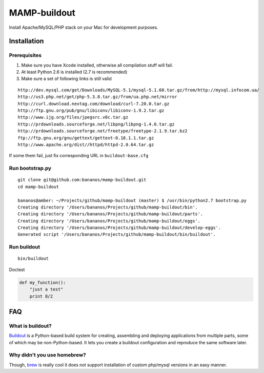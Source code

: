=================
MAMP-buildout
=================
Install Apache/MySQL/PHP stack on your Mac for development purposes.



Installation
==============

Prerequisites
--------------
1) Make sure you have Xcode installed, otherwise all compilation stuff will fail.
2) At least Python 2.6 is installed (2.7 is recommended)
3) Make sure a set of following links is still valid

::

   http://dev.mysql.com/get/Downloads/MySQL-5.1/mysql-5.1.60.tar.gz/from/http://mysql.infocom.ua/
   http://us3.php.net/get/php-5.3.8.tar.gz/from/ua.php.net/mirror
   http://curl.download.nextag.com/download/curl-7.20.0.tar.gz
   http://ftp.gnu.org/pub/gnu/libiconv/libiconv-1.9.2.tar.gz
   http://www.ijg.org/files/jpegsrc.v8c.tar.gz
   http://prdownloads.sourceforge.net/libpng/libpng-1.4.0.tar.gz
   http://prdownloads.sourceforge.net/freetype/freetype-2.1.9.tar.bz2
   ftp://ftp.gnu.org/gnu/gettext/gettext-0.18.1.1.tar.gz
   http://www.apache.org/dist//httpd/httpd-2.0.64.tar.gz


If some them fail, just fix corresponding URL in ``buildout-base.cfg``   


Run bootstrap.py
-----------------
::

   git clone git@github.com:bananos/mamp-buildout.git
   cd mamp-buildout

   bananos@amber: ~/Projects/github/mamp-buildout (master) $ /usr/bin/python2.7 bootstrap.py 
   Creating directory '/Users/bananos/Projects/github/mamp-buildout/bin'.
   Creating directory '/Users/bananos/Projects/github/mamp-buildout/parts'.
   Creating directory '/Users/bananos/Projects/github/mamp-buildout/eggs'.
   Creating directory '/Users/bananos/Projects/github/mamp-buildout/develop-eggs'.
   Generated script '/Users/bananos/Projects/github/mamp-buildout/bin/buildout'.


Run buildout
------------

::

   bin/buildout




Doctest


.. code:: python

 def my_function():
     "just a test"
     print 8/2



FAQ
======


What is buildout?
------------------
`Buildout <http://www.buildout.org/>`_ is a Python-based build system for creating, assembling 
and deploying applications from multiple parts, some of which may be non-Python-based. 
It lets you create a buildout configuration and reproduce the same software later.


Why didn't you use homebrew?
-----------------------------
Though, `brew <http://mxcl.github.com/homebrew/>`_ is really cool it does not support installation of custom php/mysql versions in an easy manner.
